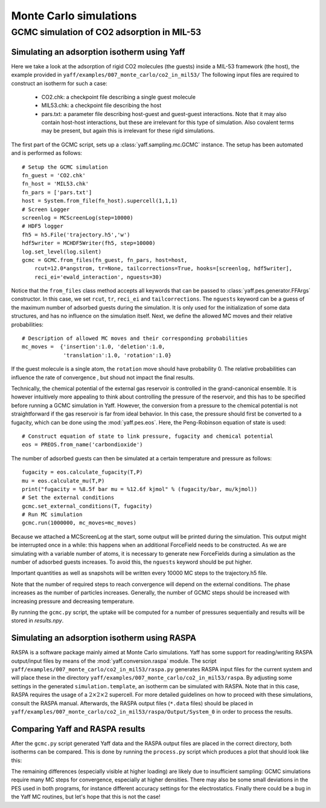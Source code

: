 ..
    : YAFF is yet another force-field code.
    : Copyright (C) 2011 Toon Verstraelen <Toon.Verstraelen@UGent.be>,
    : Louis Vanduyfhuys <Louis.Vanduyfhuys@UGent.be>, Center for Molecular Modeling
    : (CMM), Ghent University, Ghent, Belgium; all rights reserved unless otherwise
    : stated.
    :
    : This file is part of YAFF.
    :
    : YAFF is free software; you can redistribute it and/or
    : modify it under the terms of the GNU General Public License
    : as published by the Free Software Foundation; either version 3
    : of the License, or (at your option) any later version.
    :
    : YAFF is distributed in the hope that it will be useful,
    : but WITHOUT ANY WARRANTY; without even the implied warranty of
    : MERCHANTABILITY or FITNESS FOR A PARTICULAR PURPOSE.  See the
    : GNU General Public License for more details.
    :
    : You should have received a copy of the GNU General Public License
    : along with this program; if not, see <http://www.gnu.org/licenses/>
    :
    : --

.. _tu_sec_montecarlo:

Monte Carlo simulations
#######################


GCMC simulation of CO2 adsorption in MIL-53
===========================================


Simulating an adsorption isotherm using Yaff
--------------------------------------------

Here we take a look at the adsorption of rigid CO2 molecules (the guests)
inside a MIL-53 framework (the host), the example provided in
``yaff/examples/007_monte_carlo/co2_in_mil53/``
The following input files are required to construct an isotherm for such a
case:

    * CO2.chk: a checkpoint file describing a single guest molecule
    * MIL53.chk: a checkpoint file describing the host
    * pars.txt: a parameter file describing host-guest and guest-guest
      interactions. Note that it may also contain host-host interactions, but these
      are irrelevant for this type of simulation. Also covalent terms may be present,
      but again this is irrelevant for these rigid simulations.

The first part of the GCMC script, sets up a :class:`yaff.sampling.mc.GCMC`
instance. The setup has been automated and is performed as follows::

    # Setup the GCMC simulation
    fn_guest = 'CO2.chk'
    fn_host = 'MIL53.chk'
    fn_pars = ['pars.txt']
    host = System.from_file(fn_host).supercell(1,1,1)
    # Screen Logger
    screenlog = MCScreenLog(step=10000)
    # HDF5 logger
    fh5 = h5.File('trajectory.h5','w')
    hdf5writer = MCHDF5Writer(fh5, step=10000)
    log.set_level(log.silent)
    gcmc = GCMC.from_files(fn_guest, fn_pars, host=host,
        rcut=12.0*angstrom, tr=None, tailcorrections=True, hooks=[screenlog, hdf5writer],
        reci_ei='ewald_interaction', nguests=30)

Notice that the ``from_files`` class method accepts all keywords that can be
passed to :class:`yaff.pes.generator.FFArgs` constructor. In this case, we set
``rcut``, ``tr``, ``reci_ei`` and ``tailcorrections``. The ``nguests`` keyword
can be a guess of the maximum number of adsorbed guests during the simulation.
It is only used for the initialization of some data structures, and has no
influence on the simulation itself.
Next, we define the allowed MC moves and their relative probabilities::

    # Description of allowed MC moves and their corresponding probabilities
    mc_moves =  {'insertion':1.0, 'deletion':1.0,
                 'translation':1.0, 'rotation':1.0}

If the guest molecule is a single atom, the ``rotation`` move should have
probability 0. The relative probabilities can influence the rate of convergence
, but shoud not impact the final results.

Technically, the chemical potential of the external gas reservoir is controlled
in the grand-canonical ensemble. It is however intuitively more appealing to
think about controlling the pressure of the reservoir, and this has to be
specified before running a GCMC simulation in Yaff. However, the conversion
from a pressure to the chemical potential is not straightforward if the gas
reservoir is far from ideal behavior. In this case, the pressure should first
be converted to a fugacity, which can be done using the :mod:`yaff.pes.eos`.
Here, the Peng-Robinson equation of state is used::

    # Construct equation of state to link pressure, fugacity and chemical potential
    eos = PREOS.from_name('carbondioxide')

The number of adsorbed guests can then be simulated at a certain temperature
and pressure as follows::

    fugacity = eos.calculate_fugacity(T,P)
    mu = eos.calculate_mu(T,P)
    print("fugacity = %8.5f bar mu = %12.6f kjmol" % (fugacity/bar, mu/kjmol))
    # Set the external conditions
    gcmc.set_external_conditions(T, fugacity)
    # Run MC simulation
    gcmc.run(1000000, mc_moves=mc_moves)

Because we attached a MCScreenLog at the start, some output will be printed
during the simulation. This output might be interrupted once in a while: this
happens when an additional ForceField needs to be constructed. As we are
simulating with a variable number of atoms, it is necessary to generate new
ForceFields during a simulation as the number of adsorbed guests increases.
To avoid this, the ``nguests`` keyword should be put higher.

Important quantities as well as snapshots will be written every 10000 MC steps
to the trajectory.h5 file.

Note that the number of required steps to reach convergence will depend on the
external conditions. The phase increases as the number of particles increases.
Generally, the number of GCMC steps should be increased with increasing pressure
and decreasing temperature.

By running the ``gcmc.py`` script, the uptake will be computed for a number
of pressures sequentially and results will be stored in `results.npy`.

Simulating an adsorption isotherm using RASPA
---------------------------------------------

RASPA is a software package mainly aimed at Monte Carlo simulations. Yaff has
some support for reading/writing RASPA output/input files by means of the
:mod:`yaff.conversion.raspa` module. The script
``yaff/examples/007_monte_carlo/co2_in_mil53/raspa.py`` generates RASPA input
files for the current system and will place these in the directory
``yaff/examples/007_monte_carlo/co2_in_mil53/raspa``. By adjusting some
settings in the generated ``simulation.template``, an isotherm can be simulated
with RASPA. Note that in this case, RASPA requires the usage of a
:math:`2\times2\times2` supercell. For more detailed guidelines on how to
proceed with these simulations, consult the RASPA manual. Afterwards, the RASPA
output files (``*.data`` files) should be placed in
``yaff/examples/007_monte_carlo/co2_in_mil53/raspa/Output/System_0`` in order
to process the results.

Comparing Yaff and RASPA results
--------------------------------

After the ``gcmc.py`` script generated Yaff data and the RASPA output files are
placed in the correct directory, both isotherms can be compared. This is done
by running the ``process.py`` script which produces a plot that should look
like this:

.. image:: figures/isotherm_co2_in_mil53.png

The remaining differences (especially visible at higher loading) are likely due
to insufficient sampling: GCMC simulations require many MC steps for
convergence, especially at higher densities. There may also be some small
deviations in the PES used in both programs, for instance different accuracy
settings for the electrostatics. Finally there could be a bug in the Yaff MC
routines, but let's hope that this is not the case!
